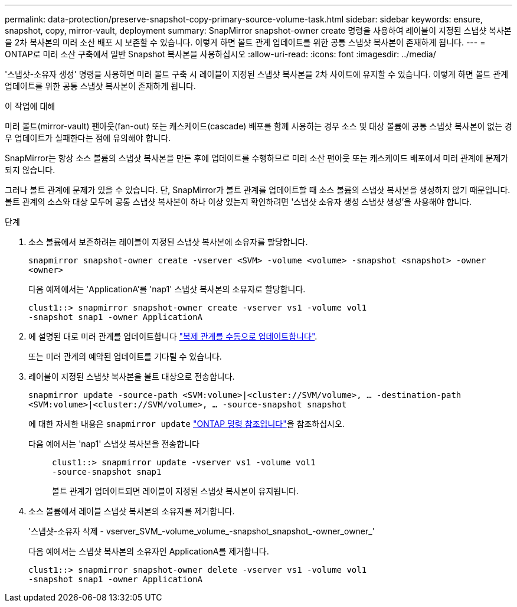 ---
permalink: data-protection/preserve-snapshot-copy-primary-source-volume-task.html 
sidebar: sidebar 
keywords: ensure, snapshot, copy, mirror-vault, deployment 
summary: SnapMirror snapshot-owner create 명령을 사용하여 레이블이 지정된 스냅샷 복사본을 2차 복사본의 미러 소산 배포 시 보존할 수 있습니다. 이렇게 하면 볼트 관계 업데이트를 위한 공통 스냅샷 복사본이 존재하게 됩니다. 
---
= ONTAP로 미러 소산 구축에서 일반 Snapshot 복사본을 사용하십시오
:allow-uri-read: 
:icons: font
:imagesdir: ../media/


[role="lead"]
'스냅샷-소유자 생성' 명령을 사용하면 미러 볼트 구축 시 레이블이 지정된 스냅샷 복사본을 2차 사이트에 유지할 수 있습니다. 이렇게 하면 볼트 관계 업데이트를 위한 공통 스냅샷 복사본이 존재하게 됩니다.

.이 작업에 대해
미러 볼트(mirror-vault) 팬아웃(fan-out) 또는 캐스케이드(cascade) 배포를 함께 사용하는 경우 소스 및 대상 볼륨에 공통 스냅샷 복사본이 없는 경우 업데이트가 실패한다는 점에 유의해야 합니다.

SnapMirror는 항상 소스 볼륨의 스냅샷 복사본을 만든 후에 업데이트를 수행하므로 미러 소산 팬아웃 또는 캐스케이드 배포에서 미러 관계에 문제가 되지 않습니다.

그러나 볼트 관계에 문제가 있을 수 있습니다. 단, SnapMirror가 볼트 관계를 업데이트할 때 소스 볼륨의 스냅샷 복사본을 생성하지 않기 때문입니다. 볼트 관계의 소스와 대상 모두에 공통 스냅샷 복사본이 하나 이상 있는지 확인하려면 '스냅샷 소유자 생성 스냅샷 생성'을 사용해야 합니다.

.단계
. 소스 볼륨에서 보존하려는 레이블이 지정된 스냅샷 복사본에 소유자를 할당합니다.
+
`snapmirror snapshot-owner create -vserver <SVM> -volume <volume> -snapshot <snapshot> -owner <owner>`

+
다음 예제에서는 'ApplicationA'를 'nap1' 스냅샷 복사본의 소유자로 할당합니다.

+
[listing]
----
clust1::> snapmirror snapshot-owner create -vserver vs1 -volume vol1
-snapshot snap1 -owner ApplicationA
----
. 에 설명된 대로 미러 관계를 업데이트합니다 link:update-replication-relationship-manual-task.html["복제 관계를 수동으로 업데이트합니다"].
+
또는 미러 관계의 예약된 업데이트를 기다릴 수 있습니다.

. 레이블이 지정된 스냅샷 복사본을 볼트 대상으로 전송합니다.
+
`snapmirror update -source-path <SVM:volume>|<cluster://SVM/volume>, ... -destination-path <SVM:volume>|<cluster://SVM/volume>, ... -source-snapshot snapshot`

+
에 대한 자세한 내용은 `snapmirror update` link:https://docs.netapp.com/us-en/ontap-cli/snapmirror-update.html["ONTAP 명령 참조입니다"^]을 참조하십시오.

+
다음 예에서는 'nap1' 스냅샷 복사본을 전송합니다::
+
--
[listing]
----
clust1::> snapmirror update -vserver vs1 -volume vol1
-source-snapshot snap1
----
볼트 관계가 업데이트되면 레이블이 지정된 스냅샷 복사본이 유지됩니다.

--


. 소스 볼륨에서 레이블 스냅샷 복사본의 소유자를 제거합니다.
+
'스냅샷-소유자 삭제 - vserver_SVM_-volume_volume_-snapshot_snapshot_-owner_owner_'

+
다음 예에서는 스냅샷 복사본의 소유자인 ApplicationA를 제거합니다.

+
[listing]
----
clust1::> snapmirror snapshot-owner delete -vserver vs1 -volume vol1
-snapshot snap1 -owner ApplicationA
----

